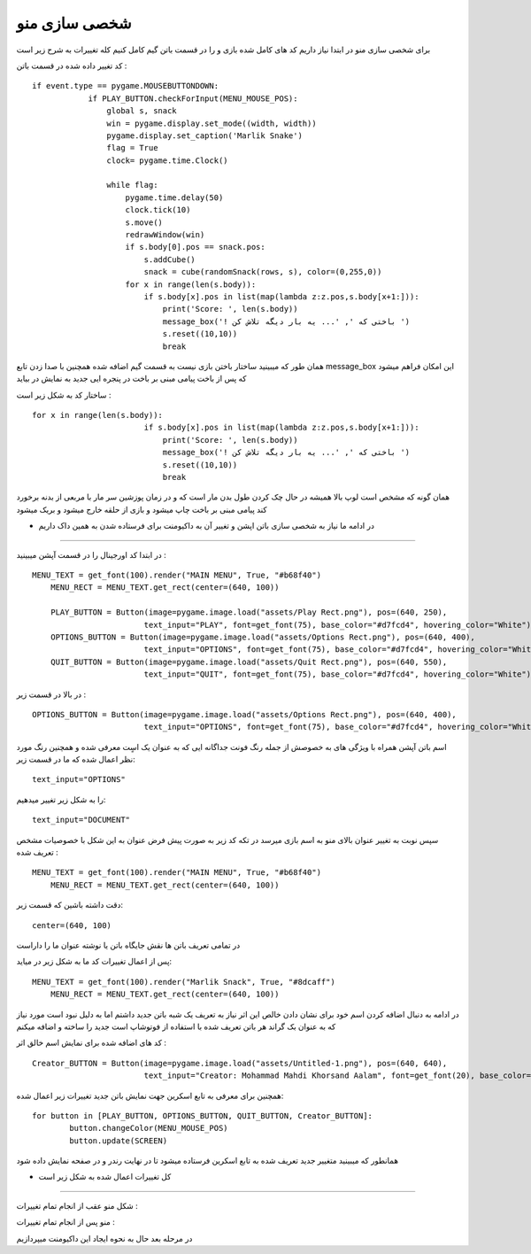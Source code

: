 شخصی سازی منو
===============

برای شخصی سازی منو در ابتدا نیاز داریم کد های کامل شده بازی و را در قسمت باتن گیم کامل کنیم
کله تغییرات به شرح زیر است

کد تغییر داده شده در قسمت باتن :
::
    if event.type == pygame.MOUSEBUTTONDOWN:
                if PLAY_BUTTON.checkForInput(MENU_MOUSE_POS):
                    global s, snack
                    win = pygame.display.set_mode((width, width))
                    pygame.display.set_caption('Marlik Snake')
                    flag = True
                    clock= pygame.time.Clock()
                    
                    while flag:
                        pygame.time.delay(50)
                        clock.tick(10)        
                        s.move()
                        redrawWindow(win)
                        if s.body[0].pos == snack.pos:
                            s.addCube()
                            snack = cube(randomSnack(rows, s), color=(0,255,0))
                        for x in range(len(s.body)):
                            if s.body[x].pos in list(map(lambda z:z.pos,s.body[x+1:])):
                                print('Score: ', len(s.body))
                                message_box('! باختی که ', '... یه بار دیگه تلاش کن ')
                                s.reset((10,10))
                                break
                            

همان طور که میبینید ساختار باختن بازی نیست به قسمت گیم اضافه شده همچنین با صدا زدن تابع 
message_box
این امکان فراهم میشود که پس از باخت پیامی مبنی بر باخت در پنجره ایی جدید به نمایش در بیاید

ساختار کد به شکل زیر است :
::
    for x in range(len(s.body)):
                            if s.body[x].pos in list(map(lambda z:z.pos,s.body[x+1:])):
                                print('Score: ', len(s.body))
                                message_box('! باختی که ', '... یه بار دیگه تلاش کن ')
                                s.reset((10,10))
                                break


همان گونه که مشخص است لوپ بالا همیشه در حال چک کردن طول بدن مار است که و در زمان پوزشین سر مار با مربعی از بدنه برخورد کند پیامی مبنی بر باخت چاپ میشود
و بازی از حلقه خارج میشود و بریک میشود



* در ادامه ما نیاز به شخصی سازی باتن اپشن و تغییر آن به داکیومنت برای فرستاده شدن به همین داک داریم
-----------------------------------------------------------------------------------------------------------

در ابتدا کد اورجینال را در قسمت آپشن میبینید :
::
    MENU_TEXT = get_font(100).render("MAIN MENU", True, "#b68f40")
        MENU_RECT = MENU_TEXT.get_rect(center=(640, 100))

        PLAY_BUTTON = Button(image=pygame.image.load("assets/Play Rect.png"), pos=(640, 250), 
                            text_input="PLAY", font=get_font(75), base_color="#d7fcd4", hovering_color="White")
        OPTIONS_BUTTON = Button(image=pygame.image.load("assets/Options Rect.png"), pos=(640, 400), 
                            text_input="OPTIONS", font=get_font(75), base_color="#d7fcd4", hovering_color="White")
        QUIT_BUTTON = Button(image=pygame.image.load("assets/Quit Rect.png"), pos=(640, 550), 
                            text_input="QUIT", font=get_font(75), base_color="#d7fcd4", hovering_color="White")


در بالا در قسمت زیر :
::
    OPTIONS_BUTTON = Button(image=pygame.image.load("assets/Options Rect.png"), pos=(640, 400), 
                            text_input="OPTIONS", font=get_font(75), base_color="#d7fcd4", hovering_color="White")


اسم باتن آپشن همراه با ویژگی های به خصوصش از جمله رنگ فونت جداگانه ایی که به عنوان یک اسٍت معرفی شده و همچنین رنگ مورد نظر اعمال شده
که ما در قسمت زیر:
::
     text_input="OPTIONS"

را به شکل زیر تغییر میدهیم:
::
    text_input="DOCUMENT"


سپس نوبت به تغییر عنوان بالای منو به اسم بازی میرسد 
در تکه کد زیر به صورت پیش فرض عنوان به این شکل با خصوصیات مشخص تعریف شده :
::
    MENU_TEXT = get_font(100).render("MAIN MENU", True, "#b68f40")
        MENU_RECT = MENU_TEXT.get_rect(center=(640, 100))


دقت داشته باشین که قسمت زیر:
::
    center=(640, 100)

در تمامی تعریف باتن ها نقش جایگاه باتن یا نوشته عنوان ما را داراست

پس از اعمال تغییرات کد ما به شکل زیر در میاید:
::
    MENU_TEXT = get_font(100).render("Marlik Snack", True, "#8dcaff")
        MENU_RECT = MENU_TEXT.get_rect(center=(640, 100))



در ادامه به دنبال اضافه کردن اسم خود برای نشان دادن خالص این اثر نیاز به تعریف یک شبه باتن جدید داشتم
اما به دلیل نبود است مورد نیاز که به عنوان بک گراند هر باتن تعریف شده با استفاده از فوتوشاپ است جدید را ساخته و اضافه میکنم

کد های اضافه شده برای نمایش اسم خالق اثر :
::
    Creator_BUTTON = Button(image=pygame.image.load("assets/Untitled-1.png"), pos=(640, 640), 
                            text_input="Creator: Mohammad Mahdi Khorsand Aalam", font=get_font(20), base_color="#00ff00", hovering_color="White")


همچنین برای معرفی به تابع اسکرین جهت نمایش باتن جدید تغییرات زیر اعمال شده:
::
    for button in [PLAY_BUTTON, OPTIONS_BUTTON, QUIT_BUTTON, Creator_BUTTON]:
            button.changeColor(MENU_MOUSE_POS)
            button.update(SCREEN)

همانطور که میبینید متغییر جدید تعریف شده به تابع اسکرین فرستاده میشود تا در نهایت رندر و در صفحه نمایش داده شود






* کل تغییرات اعمال شده به شکل زیر است 
########################################


شکل منو عقب از انجام تمام تغییرات :


.. image:: menu2.png
    :width: 600px
    :align: center
    :height: 500px
    :alt: alternate text



منو پس از انجام تمام تغییرات :



.. image:: menu.png
    :width: 600px
    :align: center
    :height: 500px
    :alt: alternate text








در مرحله بعد حال به نحوه ایجاد این داکیومنت میپردازیم
